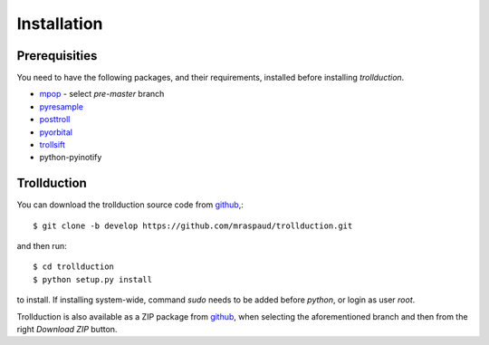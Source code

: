 .. .. sectnum::
..   :depth: 4
..   :start: 1
..   :suffix: .

Installation
============

Prerequisities
--------------

You need to have the following packages, and their requirements, installed before installing *trollduction*.

* mpop_ - select *pre-master* branch
* pyresample_
* posttroll_
* pyorbital_
* trollsift_
* python-pyinotify

.. _mpop: https://github.com/mraspaud/mpop
.. _pyresample: https://code.google.com/p/pyresample/
.. _posttroll: https://github.com/mraspaud/posttroll
.. _pyorbital: https://github.com/mraspaud/pyorbital
.. _trollsift: https://github.com/pnuu/trollsift

Trollduction
------------

You can download the trollduction source code from github_,::

  $ git clone -b develop https://github.com/mraspaud/trollduction.git

and then run::

  $ cd trollduction
  $ python setup.py install

to install. If installing system-wide, command *sudo* needs to be added before *python*, or login as user *root*.

Trollduction is also available as a ZIP package from github_, when selecting the aforementioned branch and then from the right *Download ZIP* button.

.. _github: https://github.com/mraspaud/trollduction
